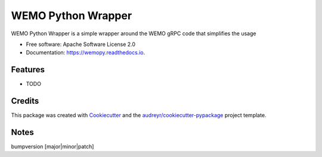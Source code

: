 ===================
WEMO Python Wrapper
===================


.. image:: https://img.shields.io/pypi/v/wemopy.svg
        :target: https://pypi.python.org/pypi/wemopy

.. image:: https://github.com/bengrewell/wemopy/actions/workflows/publish.yml/badge.svg
        :target: https://github.com/bengrewell/wemopy/actions/workflows/publish.yml

.. image:: https://readthedocs.org/projects/wemopy/badge/?version=latest
        :target: https://wemopy.readthedocs.io/en/latest/?version=latest
        :alt: Documentation Status




WEMO Python Wrapper is a simple wrapper around the WEMO gRPC code that simplifies the usage


* Free software: Apache Software License 2.0
* Documentation: https://wemopy.readthedocs.io.


Features
--------

* TODO

Credits
-------

This package was created with Cookiecutter_ and the `audreyr/cookiecutter-pypackage`_ project template.

.. _Cookiecutter: https://github.com/audreyr/cookiecutter
.. _`audreyr/cookiecutter-pypackage`: https://github.com/audreyr/cookiecutter-pypackage

Notes
-----

bumpversion [major|minor|patch]
